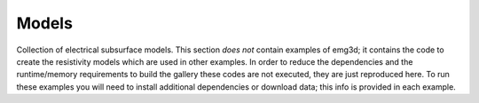 Models
======

Collection of electrical subsurface models. This section *does not* contain
examples of emg3d; it contains the code to create the resistivity models which
are used in other examples. In order to reduce the dependencies and the
runtime/memory requirements to build the gallery these codes are not executed,
they are just reproduced here. To run these examples you will need to install
additional dependencies or download data; this info is provided in each
example.

